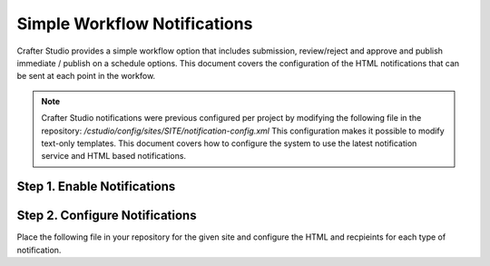 .. _enable-studio-notifications:

=============================
Simple Workflow Notifications
=============================

Crafter Studio provides a simple workflow option that includes submission, review/reject and approve and
publish immediate / publish on a schedule options.  This document covers the configuration of the HTML notifications
that can be sent at each point in the workfow.

.. NOTE:: Crafter Studio notifications were previous configured per project by modifying the following file in the repository: `/cstudio/config/sites/SITE/notification-config.xml` This configuration makes it possible to modify text-only templates.  This document covers how to configure the system to use the latest notification service and HTML based notifications.

----------------------------
Step 1. Enable Notifications
----------------------------

.. code-block:: properties
    :caption: {ENGINE_INSTALL_DIR}/apache-tomcat/shared/classes/crafter/cstudio/extension/server-config.properties

    notificationService.v2.enable=true

-------------------------------
Step 2. Configure Notifications
-------------------------------

Place the following file in your repository for the given site and configure the HTML and recpieints for each type of notification.

.. code-block:: xml
    :caption: {REPOSITORY_ROOT}/cstudio/config/sites/SITEID/workflow-messaging-config.xml

        <notificationConfig>
        <lang name="en">
            <deploymentFailureNotification>
                <email>EMAIL ADDRESS TO NOTIFY ON FAILURE</email>
            </deploymentFailureNotification>
            <approverEmails>
                <email>EMAIL ADDRESS TO NOTIFY SUBMISSION</email>
                    <email>EMAIL ADDRESS TO NOTIFY SUBMISSION</email>
            </approverEmails>
            <generalMessages>
                <content key="scheduling-policy"><![CDATA[The Marketing Team processes all Go Live requests each business day, between 4 and 6:00pmE, unless a specific date/time is requested.<br/><br/>All requests received after 4:00pmE may not be processed until the next business day.<br/><br/>If you have any questions about this policy or need a Go Live request processed immediately, please email the Web Marketing Operations Team.]]>
                </content>
            </generalMessages>
            <cannedMessages>
                <content  title="Not Approved" key="NotApproved"><![CDATA[Please make the following revisions and resubmit.]]></content>
                <content  title="Incorrect Branding" key="IncorrectBranding"><![CDATA[This content uses incorrect or outdated terms, images, and/or colors. Please correct and re-submit.]]></content>
                <content  title="Typos" key="Typos"><![CDATA[This content has multiple misspellings and/or grammatical errors. Please correct and re-submit.]]></content>
                <content  title="Incorrect Branding" key="IB"><![CDATA[This content uses incorrect or outdated terms, images, and/or colors. Please correct and re-submit.]]></content>
                <content  title="Broken Links" key="BrokenLinks"><![CDATA[This content has non-working links that may be due to incomplete and/or misspelled URLs.  Any links directing users to websites without the Acme.com primary navigation, or directing users to a document must open in a new browser window. Please correct and re-submit.]]></content>
                <content  title="Needs Section Owner's Approval" key="NSOA"><![CDATA[This content needs the approval of its section's owner to insure there is no negative impact on other pages/areas of section, etc. Once you have their approval please email the Web Marketing Operations Team and re-submit this Go Live request.]]></content>
            </cannedMessages>
            <completeMessages>
                <content  key="submitToGoLive"><![CDATA[An email notification has been sent to the Web Marketing Operations Team. Your content will be reviewed and (if approved) pushed live between 4:00pmE and 6:00pmE of the business day that the request was received. If this request is sent after business hours, it will be reviewed and (if approved) pushed live as soon as possible, the next business day.<br/><br/>If you need to make further revisions to this item, please re-submit this Go Live request after making them.<br/><br/>If this request needs immediate attention, please email the Web Marketing Operations team.]]></content>
                <content key="delete">
                    Item(s) has been pushed for delete. It will be deleted shortly.
                </content>
                <content key="go-live">Item(s) has been pushed live. It will be visible on the live site shortly.</content>
                <content key="schedule-to-go-live">The scheduled item(s) will go live on: ${date}.&lt;br/&gt;&lt;br/&gt;</content>
                <content key="reject">Rejection has been sent. Item(s) have NOT been pushed live and have returned to draft state.</content>
                <content key="delete">Item(s) has been pushed for delete. It will be deleted shortly.</content>
                <content key="schedule-to-go-live">Item(s) have been scheduled to go live.</content>
            </completeMessages>
            <emailTemplates>
                <emailTemplate key="deploymentError">
                        <body><![CDATA[
                            <html>
                            <body style=" font-size: 11pt;font-family: Calibri, Candara, Segoe, 'Segoe UI', Optima, Arial, sans-serif; margin-top:0px">
                            <p style="margin-top:0px">
                                The following content was unable to deploy:
                            </p>
                            <ul  style="color:#0000EE;">
                                <#list files as file>
                                        <li>${file.internalName!file.name}</li>
                                </#list>
                            </ul>
                                Error:<br/>
                                ${deploymentError.toString()}
                            <br/>
                        </body>
                        </html>
                    ]]></body>
                    <subject>Deployment error on site ${siteName}</subject>
                </emailTemplate>
                <emailTemplate key="contentApproval">
                        <body><![CDATA[
                            <#setting time_zone='EST'>
                            <html>
                            <body style=" font-size: 11pt;font-family: Calibri, Candara, Segoe, 'Segoe UI', Optima, Arial, sans-serif; margin-top:0px">
                            <p style="margin-top:0px">
                                    <#if scheduleDate??>
                                        The following content has been scheduled for publishing on ${scheduleDate?string["MMMMM dd, yyyy 'at' hh:mm a"]} Eastern Time.
                                    <#else>
                                        The following content has been reviewed and approved.
                                    </#if>
                                </p>
                                <ul  style="color:#0000EE;">
                                    <#list files as file>
                                        <#if file.page>
                                        <li <#if file?has_next>style="margin-bottom: 0px"</#if>>
                                            <a href="${liveUrl}/${file.browserUri!""}">
                                                ${file.internalName!file.name}
                                            </a>
                                        </li>
                                        </#if>
                                    </#list>
                                </ul>
                                <#if scheduleDate??>
                                    <p>You will receive a confirmation email when your content is published.</p>
                                </#if>
                            </body>
                            </html>
                            ]]></body>
                <subject><![CDATA[<#if scheduleDate??>WCM: Content Scheduled<#else>WCM: Content Approved</#if>]]></subject>
                </emailTemplate>
                <emailTemplate key="submitToApproval">
                        <body><![CDATA[
                            <#setting time_zone='EST'>
                            <html>
                        <body style=" font-size: 11pt;font-family: Calibri, Candara, Segoe, 'Segoe UI', Optima, Arial, sans-serif; margin-top:0px">
                                <p style="margin-top:0px">
                                    <span style="text-transform: capitalize;">${submitter.firstName!submitter.username} ${submitter.lastName}</span> has submitted items for your review.
                                </p>
                                <ul  style="color:#0000EE;">
                                    <#list files as file>
                                        <#if file.page>
                                            <li <#if file?has_next>style="margin-bottom: 0px"</#if>>
                                            <a href="${authoringUrl}/preview/#/?page=${file.browserUri!""}&site=SITENAME">
                                                ${file.internalName!file.name}
                                            </a>
                                        </li>
                                        </#if>
                                    </#list>
                                </ul>
                                <br/><br/>
                                <#if submissionComments?has_content>
                                    Comments:&nbsp;${submissionComments!""}
                                    <br/><br/>
                                </#if>
                                <a href="${authoringUrl}/site-dashboard">Click Here to Review Workflow</a>
                                <br/>
                            </body>
                            </html>
                            ]]></body>
                <subject>WCM Content Review</subject>
                </emailTemplate>
                <emailTemplate key="contentRejected">
                        <body><![CDATA[
                            <#setting time_zone='EST'>
                            <html>
                             <body style=" font-size: 11pt;font-family: Calibri, Candara, Segoe, 'Segoe UI', Optima, Arial, sans-serif; margin-top:0px">
                                <p style="margin-top:0px">
                                    The following content has been reviewed and requires some revision before it can be approved.
                                </p>
                                <ul  style="color:#0000EE;">
                                  <#list files as file>
                                        <#if file.page>
                                        <li <#if file?has_next>style="margin-bottom: 0px"</#if>>
                                            <a href="${authoringUrl}/preview/#/?page=${file.browserUri!""}&site=SITENAME">
                                                ${file.internalName!file.name}
                                            </a>
                                        </li>
                                        </#if>
                                    </#list>
                                </ul>
                                Reason:&nbsp;${rejectionReason!""}
                                <br/>
                            </body>
                            </html>
                            ]]></body>
                <subject>WCM Content Requires Revision</subject>
                </emailTemplate>
                </emailTemplates>
            </lang>
        </notificationConfig>
